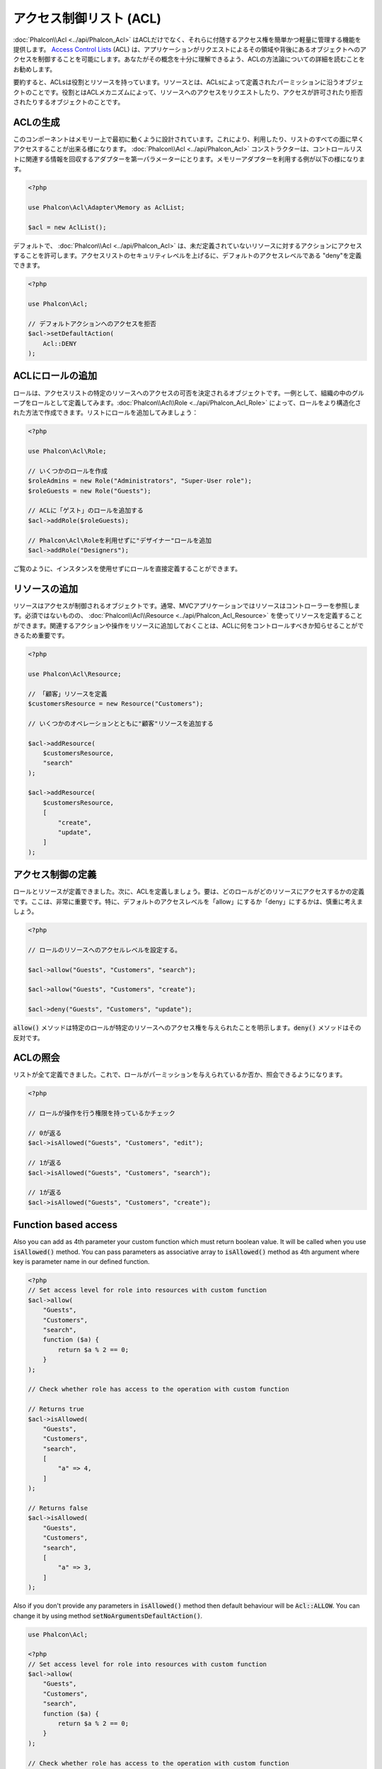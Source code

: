 アクセス制御リスト (ACL)
========================

:doc:`Phalcon\\Acl <../api/Phalcon_Acl>` はACLだけでなく、それらに付随するアクセス権を簡単かつ軽量に管理する機能を提供します。 `Access Control Lists`_ (ACL) は、アプリケーションがリクエストによるその領域や背後にあるオブジェクトへのアクセスを制御することを可能にします。あなたがその概念を十分に理解できるよう、ACLの方法論についての詳細を読むことをお勧めします。

要約すると、ACLsは役割とリソースを持っています。リソースとは、ACLsによって定義されたパーミッションに沿うオブジェクトのことです。役割とはACLメカニズムによって、リソースへのアクセスをリクエストしたり、アクセスが許可されたり拒否されたりするオブジェクトのことです。

ACLの生成
---------
このコンポーネントはメモリー上で最初に動くように設計されています。これにより、利用したり、リストのすべての面に早くアクセスすることが出来る様になります。 :doc:`Phalcon\\Acl <../api/Phalcon_Acl>` コンストラクターは、コントロールリストに関連する情報を回収するアダプターを第一パラメーターにとります。メモリーアダプターを利用する例が以下の様になります。

.. code-block:: php

    <?php

    use Phalcon\Acl\Adapter\Memory as AclList;

    $acl = new AclList();

デフォルトで、 :doc:`Phalcon\\Acl <../api/Phalcon_Acl>` は、未だ定義されていないリソースに対するアクションにアクセスすることを許可します。アクセスリストのセキュリティレベルを上げるに、デフォルトのアクセスレベルである "deny"を定義できます。

.. code-block:: php

    <?php

    use Phalcon\Acl;

    // デフォルトアクションへのアクセスを拒否
    $acl->setDefaultAction(
        Acl::DENY
    );

ACLにロールの追加
-----------------
ロールは、アクセスリストの特定のリソースへのアクセスの可否を決定されるオブジェクトです。一例として、組織の中のグループをロールとして定義してみます。:doc:`Phalcon\\Acl\\Role <../api/Phalcon_Acl_Role>` によって、ロールをより構造化された方法で作成できます。リストにロールを追加してみましょう：

.. code-block:: php

    <?php

    use Phalcon\Acl\Role;

    // いくつかのロールを作成
    $roleAdmins = new Role("Administrators", "Super-User role");
    $roleGuests = new Role("Guests");

    // ACLに「ゲスト」のロールを追加する
    $acl->addRole($roleGuests);

    // Phalcon\Acl\Roleを利用せずに"デザイナー"ロールを追加
    $acl->addRole("Designers");

ご覧のように、インスタンスを使用せずにロールを直接定義することができます。

リソースの追加
--------------
リソースはアクセスが制御されるオブジェクトです。通常、MVCアプリケーションではリソースはコントローラーを参照します。必須ではないものの、 :doc:`Phalcon\\Acl\\Resource <../api/Phalcon_Acl_Resource>` を使ってリソースを定義することができます。関連するアクションや操作をリソースに追加しておくことは、ACLに何をコントロールすべきか知らせることができるため重要です。

.. code-block:: php

    <?php

    use Phalcon\Acl\Resource;

    // 「顧客」リソースを定義
    $customersResource = new Resource("Customers");

    // いくつかのオペレーションとともに"顧客"リソースを追加する

    $acl->addResource(
        $customersResource,
        "search"
    );

    $acl->addResource(
        $customersResource,
        [
            "create",
            "update",
        ]
    );

アクセス制御の定義
------------------------
ロールとリソースが定義できました。次に、ACLを定義しましょう。要は、どのロールがどのリソースにアクセスするかの定義です。ここは、非常に重要です。特に、デフォルトのアクセスレベルを「allow」にするか「deny」にするかは、慎重に考えましょう。

.. code-block:: php

    <?php

    // ロールのリソースへのアクセルレベルを設定する。

    $acl->allow("Guests", "Customers", "search");

    $acl->allow("Guests", "Customers", "create");

    $acl->deny("Guests", "Customers", "update");

:code:`allow()` メソッドは特定のロールが特定のリソースへのアクセス権を与えられたことを明示します。:code:`deny()` メソッドはその反対です。

ACLの照会
---------------
リストが全て定義できました。これで、ロールがパーミッションを与えられているか否か、照会できるようになります。

.. code-block:: php

    <?php

    // ロールが操作を行う権限を持っているかチェック

    // 0が返る
    $acl->isAllowed("Guests", "Customers", "edit");

    // 1が返る
    $acl->isAllowed("Guests", "Customers", "search");

    // 1が返る
    $acl->isAllowed("Guests", "Customers", "create");

Function based access
---------------------
Also you can add as 4th parameter your custom function which must return boolean value. It will be called when you use :code:`isAllowed()` method. You can pass parameters as associative array to :code:`isAllowed()` method as 4th argument where key is parameter name in our defined function.

.. code-block:: php

    <?php
    // Set access level for role into resources with custom function
    $acl->allow(
        "Guests",
        "Customers",
        "search",
        function ($a) {
            return $a % 2 == 0;
        }
    );

    // Check whether role has access to the operation with custom function

    // Returns true
    $acl->isAllowed(
        "Guests",
        "Customers",
        "search",
        [
            "a" => 4,
        ]
    );

    // Returns false
    $acl->isAllowed(
        "Guests",
        "Customers",
        "search",
        [
            "a" => 3,
        ]
    );

Also if you don't provide any parameters in :code:`isAllowed()` method then default behaviour will be :code:`Acl::ALLOW`. You can change it by using method :code:`setNoArgumentsDefaultAction()`.

.. code-block:: php

    use Phalcon\Acl;

    <?php
    // Set access level for role into resources with custom function
    $acl->allow(
        "Guests",
        "Customers",
        "search",
        function ($a) {
            return $a % 2 == 0;
        }
    );

    // Check whether role has access to the operation with custom function

    // Returns true
    $acl->isAllowed(
        "Guests",
        "Customers",
        "search"
    );

    // Change no arguments default action
    $acl->setNoArgumentsDefaultAction(
        Acl::DENY
    );

    // Returns false
    $acl->isAllowed(
        "Guests",
        "Customers",
        "search"
    );

Objects as role name and resource name
--------------------------------------
You can pass objects as :code:`roleName` and :code:`resourceName`. Your classes must implement :doc:`Phalcon\\Acl\\RoleAware <../api/Phalcon_Acl_RoleAware>` for :code:`roleName` and :doc:`Phalcon\\Acl\\ResourceAware <../api/Phalcon_Acl_ResourceAware>` for :code:`resourceName`.

Our :code:`UserRole` class

.. code-block:: php

    <?php

    use Phalcon\Acl\RoleAware;

    // Create our class which will be used as roleName
    class UserRole implements RoleAware
    {
        protected $id;

        protected $roleName;

        public function __construct($id, $roleName)
        {
            $this->id       = $id;
            $this->roleName = $roleName;
        }

        public function getId()
        {
            return $this->id;
        }

        // Implemented function from RoleAware Interface
        public function getRoleName()
        {
            return $this->roleName;
        }
    }

And our :code:`ModelResource` class

.. code-block:: php

    <?php

    use Phalcon\Acl\ResourceAware;

    // Create our class which will be used as resourceName
    class ModelResource implements ResourceAware
    {
        protected $id;

        protected $resourceName;

        protected $userId;

        public function __construct($id, $resourceName, $userId)
        {
            $this->id           = $id;
            $this->resourceName = $resourceName;
            $this->userId       = $userId;
        }

        public function getId()
        {
            return $this->id;
        }

        public function getUserId()
        {
            return $this->userId;
        }

        // Implemented function from ResourceAware Interface
        public function getResourceName()
        {
            return $this->resourceName;
        }
    }

Then you can use them in :code:`isAllowed()` method.

.. code-block:: php

    <?php

    use UserRole;
    use ModelResource;

    // Set access level for role into resources
    $acl->allow("Guests", "Customers", "search");
    $acl->allow("Guests", "Customers", "create");
    $acl->deny("Guests", "Customers", "update");

    // Create our objects providing roleName and resourceName

    $customer = new ModelResource(
        1,
        "Customers",
        2
    );

    $designer = new UserRole(
        1,
        "Designers"
    );

    $guest = new UserRole(
        2,
        "Guests"
    );

    $anotherGuest = new UserRole(
        3,
        "Guests"
    );

    // Check whether our user objects have access to the operation on model object

    // Returns false
    $acl->isAllowed(
        $designer,
        $customer,
        "search"
    );

    // Returns true
    $acl->isAllowed(
        $guest,
        $customer,
        "search"
    );

    // Returns true
    $acl->isAllowed(
        $anotherGuest,
        $customer,
        "search"
    );

Also you can access those objects in your custom function in :code:`allow()` or :code:`deny()`. They are automatically bind to parameters by type in function.

.. code-block:: php

    <?php

    use UserRole;
    use ModelResource;

    // Set access level for role into resources with custom function
    $acl->allow(
        "Guests",
        "Customers",
        "search",
        function (UserRole $user, ModelResource $model) { // User and Model classes are necessary
            return $user->getId == $model->getUserId();
        }
    );

    $acl->allow(
        "Guests",
        "Customers",
        "create"
    );

    $acl->deny(
        "Guests",
        "Customers",
        "update"
    );

    // Create our objects providing roleName and resourceName

    $customer = new ModelResource(
        1,
        "Customers",
        2
    );

    $designer = new UserRole(
        1,
        "Designers"
    );

    $guest = new UserRole(
        2,
        "Guests"
    );

    $anotherGuest = new UserRole(
        3,
        "Guests"
    );

    // Check whether our user objects have access to the operation on model object

    // Returns false
    $acl->isAllowed(
        $designer,
        $customer,
        "search"
    );

    // Returns true
    $acl->isAllowed(
        $guest,
        $customer,
        "search"
    );

    // Returns false
    $acl->isAllowed(
        $anotherGuest,
        $customer,
        "search"
    );

You can still add any custom parameters to function and pass associative array in :code:`isAllowed()` method. Also order doesn't matter.

ロールの継承
-----------------
:doc:`Phalcon\\Acl\\Role <../api/Phalcon_Acl_Role>` の提供する継承機能を用いることで、複雑なロールの構造を作ることができます。ロールは別のロールを継承することができ、リソースのスーパーセットやサブセットへのアクセスを許可することができます。ロールの継承を使うには、ロールをリストに追加する際、継承されるロールを第2パラメータに渡す必要があります。

.. code-block:: php

    <?php

    use Phalcon\Acl\Role;

    // ...

    // Create some roles

    $roleAdmins = new Role("Administrators", "Super-User role");

    $roleGuests = new Role("Guests");

    // Add "Guests" role to ACL
    $acl->addRole($roleGuests);

    // 「Administrators」ロールに、「Guests」ロールから継承したアクセス権を与える
    $acl->addRole($roleAdmins, $roleGuests);

ACLリストのシリアライズ
-----------------------
パフォーマンス向上のため、 :doc:`Phalcon\\Acl <../api/Phalcon_Acl>` のインスタンスをシリアライズして、APC、セッション、テキストファイルやデータベースのテーブルに保存しておくことができます。こうすることで、リスト全体の再定義を行うことなく、好きな時にリストを呼び出すことができます。以下のように実装できます:

.. code-block:: php

    <?php

    use Phalcon\Acl\Adapter\Memory as AclList;

    // ...

    // ACLデータが既に存在するかどうかをチェックする
    if (!is_file("app/security/acl.data")) {
        $acl = new AclList();

        // ロール、リソース、アクセスなどを定義

        // シリアライズされたリストをファイルに格納
        file_put_contents(
            "app/security/acl.data",
            serialize($acl)
        );
    } else {
        // シリアライズされたファイルからACLオブジェクトを復元
        $acl = unserialize(
            file_get_contents("app/security/acl.data")
        );
    }

    // 必要に応じてACLリストを使用します
    if ($acl->isAllowed("Guests", "Customers", "edit")) {
        echo "Access granted!";
    } else {
        echo "Access denied :(";
    }

It's recommended to use the Memory adapter during development and use one of the other adapters in production.

ACLイベント
-----------
:doc:`Phalcon\\Acl <../api/Phalcon_Acl>` は、 :doc:`EventsManager <events>` にイベントを送れます。イベントは"acl"というタイプで発火します。falseを返すイベントは、現在の処理を中断させることがあります。以下のイベントがサポートされています:

+-------------------+---------------------------------------------------------+---------------------+
| Event Name        | Triggered                                               | Can stop operation? |
+===================+=========================================================+=====================+
| beforeCheckAccess | Triggered before checking if a role/resource has access | Yes                 |
+-------------------+---------------------------------------------------------+---------------------+
| afterCheckAccess  | Triggered after checking if a role/resource has access  | No                  |
+-------------------+---------------------------------------------------------+---------------------+

以下の例では、リスナーにこのコンポーネントを紐付けています:

.. code-block:: php

    <?php

    use Phalcon\Acl\Adapter\Memory as AclList;
    use Phalcon\Events\Event;
    use Phalcon\Events\Manager as EventsManager;

    // ...

    // イベントマネージャーを作成
    $eventsManager = new EventsManager();

    // リスナーに「acl」タイプを紐付け
    $eventsManager->attach(
        "acl:beforeCheckAccess",
        function (Event $event, $acl) {
            echo $acl->getActiveRole();

            echo $acl->getActiveResource();

            echo $acl->getActiveAccess();
        }
    );

    $acl = new AclList();

    // $acl をセットアップ
    // ...

    // aclコンポーネントにイベントマネージャーを紐付け
    $acl->setEventsManager($eventManagers);

独自アダプタの実装
------------------
:doc:`Phalcon\\Acl\\AdapterInterface <../api/Phalcon_Acl_AdapterInterface>` インターフェースを実装することで、独自のACLアダプタを作成したり、既存のアダプタを継承したりできます。

.. _Access Control Lists: http://en.wikipedia.org/wiki/Access_control_list
